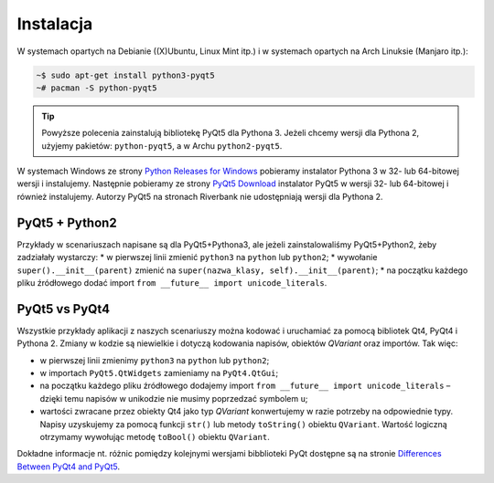 .. _pyqt5ins:

Instalacja
############

W systemach opartych na Debianie ((X)Ubuntu, Linux Mint itp.)
i w systemach opartych na Arch Linuksie (Manjaro itp.):

.. code-block:: bash

    ~$ sudo apt-get install python3-pyqt5
    ~# pacman -S python-pyqt5

.. tip::

	Powyższe polecenia zainstalują bibliotekę PyQt5 dla Pythona 3.
	Jeżeli chcemy wersji dla Pythona 2, użyjemy pakietów: ``python-pyqt5``,
	a w Archu ``python2-pyqt5``.

W systemach Windows ze strony `Python Releases for Windows <https://www.python.org/downloads/windows/>`_
pobieramy instalator Pythona 3 w 32- lub 64-bitowej wersji i instalujemy.
Następnie pobieramy ze strony `PyQt5 Download <https://riverbankcomputing.com/software/pyqt/download5>`_
instalator PyQt5 w wersji 32- lub 64-bitowej i również instalujemy.
Autorzy PyQt5 na stronach Riverbank nie udostępniają wersji dla Pythona 2.

PyQt5 + Python2
****************

Przykłady w scenariuszach napisane są dla PyQt5+Pythona3, ale jeżeli zainstalowaliśmy
PyQt5+Python2, żeby zadziałały wystarczy:
* w pierwszej linii zmienić ``python3`` na ``python`` lub ``python2``;
* wywołanie ``super().__init__(parent)`` zmienić na ``super(nazwa_klasy, self).__init__(parent)``;
* na początku każdego pliku źródłowego dodać import ``from __future__ import unicode_literals``.

PyQt5 vs PyQt4
**************

Wszystkie przykłady aplikacji z naszych scenariuszy można kodować
i uruchamiać za pomocą bibliotek Qt4, PyQt4 i Pythona 2.
Zmiany w kodzie są niewielkie i dotyczą kodowania napisów, obiektów *QVariant* oraz importów.
Tak więc:

* w pierwszej linii zmienimy ``python3`` na ``python`` lub ``python2``;
* w importach ``PyQt5.QtWidgets`` zamieniamy na ``PyQt4.QtGui``;
* na początku każdego pliku źródłowego dodajemy import ``from __future__ import unicode_literals`` –
  dzięki temu napisów w unikodzie nie musimy poprzedzać symbolem ``u``;
* wartości zwracane przez obiekty Qt4 jako typ *QVariant* konwertujemy w razie potrzeby na odpowiednie
  typy. Napisy uzyskujemy za pomocą funkcji ``str()`` lub metody ``toString()`` obiektu ``QVariant``.
  Wartość logiczną otrzymamy wywołując metodę ``toBool()`` obiektu ``QVariant``.

Dokładne informacje nt. różnic pomiędzy kolejnymi wersjami bibblioteki PyQt
dostępne są na stronie `Differences Between PyQt4 and PyQt5 <http://pyqt.sourceforge.net/Docs/PyQt5/pyqt4_differences.html>`_.